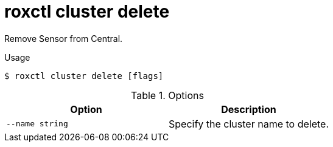 // Module included in the following assemblies:
//
// * command-reference/roxctl-cluster.adoc

:_mod-docs-content-type: REFERENCE
[id="roxctl-cluster-delete_{context}"]
= roxctl cluster delete

Remove Sensor from Central.

.Usage
[source,terminal]
----
$ roxctl cluster delete [flags]
----

.Options
[cols="2,2",options="header"]
|===
|Option |Description

|`--name string`
|Specify the cluster name to delete.
|===